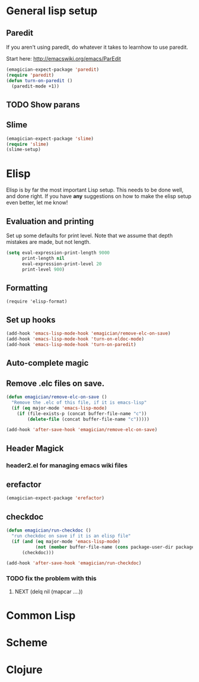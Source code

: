 * General lisp setup
** Paredit
   
   If you aren't using paredit, do whatever it takes to learnhow to
   use paredit. 

   Start here: http://emacswiki.org/emacs/ParEdit

#+begin_src emacs-lisp
(emagician-expect-package 'paredit)
(require 'paredit)
(defun turn-on-paredit ()
  (paredit-mode +1))
#+end_src
      
** TODO Show parans 
   
** Slime
#+begin_src emacs-lisp
(emagician-expect-package 'slime)
(require 'slime)
(slime-setup)
#+end_src

* Elisp

  Elisp is by far the most important Lisp setup.  This needs to be
  done well, and done right.  If you have *any* suggestions on how to
  make the elisp setup even better, let me know!

** Evaluation and printing

Set up some defaults for print level.  Note that we assume that depth mistakes are made, but not length.


#+begin_src emacs-lisp
  (setq eval-expression-print-length 9000
        print-length nil
        eval-expression-print-level 20
        print-level 900)
#+end_src

** Formatting

#+begin_src
(require 'elisp-format)
#+end_src

** Set up hooks 

#+begin_src emacs-lisp
(add-hook 'emacs-lisp-mode-hook 'emagician/remove-elc-on-save)
(add-hook 'emacs-lisp-mode-hook 'turn-on-eldoc-mode)
(add-hook 'emacs-lisp-mode-hook 'turn-on-paredit)
#+end_src

** Auto-complete magic

** Remove .elc files on save. 

#+begin_src emacs-lisp
  (defun emagician/remove-elc-on-save () 
    "Remove the .elc of this file, if it is emacs-lisp"
    (if (eq major-mode 'emacs-lisp-mode)
      (if (file-exists-p (concat buffer-file-name "c"))
          (delete-file (concat buffer-file-name "c")))))

  (add-hook 'after-save-hook 'emagician/remove-elc-on-save)
#+end_src

** Header Magick
*** header2.el for managing emacs wiki files

** erefactor 
#+begin_src emacs-lisp
(emagician-expect-package 'erefactor)
#+end_src
** checkdoc 

#+begin_src emacs-lisp
  (defun emagician/run-checkdoc () 
    "run checkdoc on save if it is an elisp file"
    (if (and (eq major-mode 'emacs-lisp-mode)
             (not (member buffer-file-name (cons package-user-dir package-directory-list)))) 
        (checkdoc)))
  
  (add-hook 'after-save-hook 'emagician/run-checkdoc)
#+end_src
*** TODO fix the problem with this
**** NEXT (delq nil (mapcar ....))

* Common Lisp

* Scheme

* Clojure


